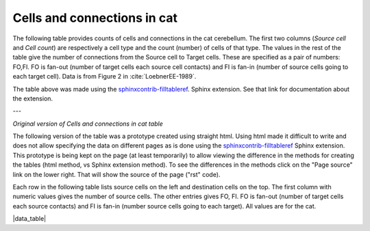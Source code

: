 .. _table_loebner_fig2a:


Cells and connections in cat
----------------------------

The following table provides counts of cells and connections in the cat cerebellum.
The first two columns (*Source cell* and *Cell count*) are respectively a cell type
and the count (number) of cells of that type.  The values in the rest of the table
give the number of connections from the Source cell to Target cells.  These are
specified as a pair of numbers: FO,FI.  FO is fan-out (number of target cells each
source cell contacts) and FI is fan-in (number of source cells going to each target
cell).  Data is from Figure 2 in :cite:`LoebnerEE-1989`.


.. tblrender:: table_loebner_fig2a
   :expanded_col_title: "Cell count or Target cell"
   :ct_offset: 2
   :description:
      Values are either a Cell count, or FO,FI where FO is *fan-out* (number of target cells
      each source cell contacts) and FI is *fan-in* (number of source cells going to each
      target cell).
   :gridLayout:
      +-------------+----------+------------------------------------------------------------------+
      |             |          |  Target cell                                                     |
      | Source      | Cell     +------------+------------+------------+-------------+-------------+
      | cell        | count    | basket     | golgi      | granule    | purkinje    | stellate    |
      +=============+==========+============+============+============+=============+=============+
      | basket      |          |      -     |            |            |             |             |
      +-------------+----------+------------+------------+------------+-------------+-------------+
      | golgi       |          |            |      -     |            |             |             |
      +-------------+----------+------------+------------+------------+-------------+-------------+
      | granule     |          |            |            |      -     |             |             |
      +-------------+----------+------------+------------+------------+-------------+-------------+
      | purkinje    |          |            |            |            |      -      |             |
      +-------------+----------+------------+------------+------------+-------------+-------------+
      | stellate    |          |            |            |            |             |      -      |
      +-------------+----------+------------+------------+------------+-------------+-------------+






The table above was made using the `sphinxcontrib-filltableref <http://sphinxcontrib-filltableref.readthedocs.org/en/latest/>`_.
Sphinx extension.  See that link for documentation about the extension.


---

*Original version of Cells and connections in cat table*


The following version of the table was a prototype created using straight html.
Using html made it difficult to write and does not allow specifying the data on different pages as is done using the
`sphinxcontrib-filltableref <http://sphinxcontrib-filltableref.readthedocs.org/en/latest/>`_
Sphinx extension.  This prototype is being kept on the page (at least temporarily) to allow viewing
the difference in the methods for creating the tables (html method, vs Sphinx extension method).  To see the
differences in the methods click on the "Page source" link on the lower right.  That will show the
source of the page ("rst" code).


Each row in the following table lists source cells on the left and destination cells on the top.
The first column with numeric values gives the number of source cells.
The other entries gives FO, FI.  FO is fan-out (number of target cells each source contacts)
and FI is fan-in (number source cells going to each target).
All values are for the cat.

.. |data_table| raw:: html

   <table class="fifo_data">
   <tr><th>from_cell</th><th># cells</th><th>basket</th><th>golgi</th><th>granule</th><th>purkinje</th><th>stellate</th></tr>
   <tr><th><a class="reference internal" href="data/basket.html">basket</a></th>
       <td>7.5x10^6</td> <!-- # basket cells -->
       <td>-</td> <!-- basket to basket -->
       <td>&nbsp;</td>  <!-- basket to golgi -->
       <td>&nbsp;</td>  <!-- basket to granule -->
       <td>9, 7.5x10^6</td> <!-- basket to purkinje -->
       <td>&nbsp;</td>  <!-- basket to stellate -->
   </tr>
   <tr><th><a class="reference internal" href="data/golgi.html">golgi</a></th>
       <td>4.2x10^5</td> <!-- # golgi cells -->
       <td>?, ?</td>  <!-- golgi to basket -->
       <td>-</td>  <!-- golgi to golgi -->
       <td>5.2x10^3, ?</td> <!-- golgi to granule -->
       <td>&nbsp;</td> <!-- golgi to purkinje -->
       <td>&nbsp</td> <!-- golgi to sellate -->
   </tr>
   <tr><th><a class="reference internal" href="data/granule.html">granule</a></th>
       <td>2.2x10^9</td> <!-- # granule cells -->
       <td>?,3.7x10^3</td> <!-- granule to basket --> 
       <td><a class="reference internal" href="data/granule.html">?, 5.2x10^3</a></td> <!-- granule to golgi --> 
       <td>-</td> <!-- granule to granule -->
       <td>200x10^3, 8.5x10^4</td> <!-- granule to purkinje -->
       <td>?, 3.6x10^3</td> <!-- granule to stellate -->
   </tr>
   <tr><th><a class="reference internal" href="data/purkinje.html">purkinje</th>
       <td>1.3x10^6</td> <!-- # purkinje cells -->
       <td>&nbsp;</td> <!-- purkinje to basket -->
       <td>&nbsp;</td>  <!-- purkinje to golgi -->
       <td>&nbsp;</td>  <!-- purkinje to granule -->
       <td>-</td>  <!-- purkinje to purkinje -->
       <td>&nbsp;</td> <!-- purkinje to stellate -->
   </tr>
   <tr><th><a class="reference internal" href="data/stellate.html">stellate</th>
       <td>2.1x10^7</td>
       <td>&nbsp;</td> <!-- stellate to basket -->
       <td>&nbsp;</td> <!-- stellate to golgi -->
       <td>&nbsp;</td> <!-- stellate to granule -->
       <td>3, 26</td> <!-- stellate to purkinge -->
       <td>-</td> <!-- stellate to stellate -->
   </tr>
   </table>


|data_table|
